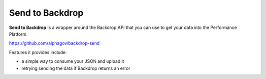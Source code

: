 Send to Backdrop
================

**Send to Backdrop** is a wrapper around the Backdrop API that you can use to
get your data into the Performance Platform.

https://github.com/alphagov/backdrop-send

Features it provides include:

* a simple way to consume your JSON and upload it
* retrying sending the data if Backdrop returns an error

